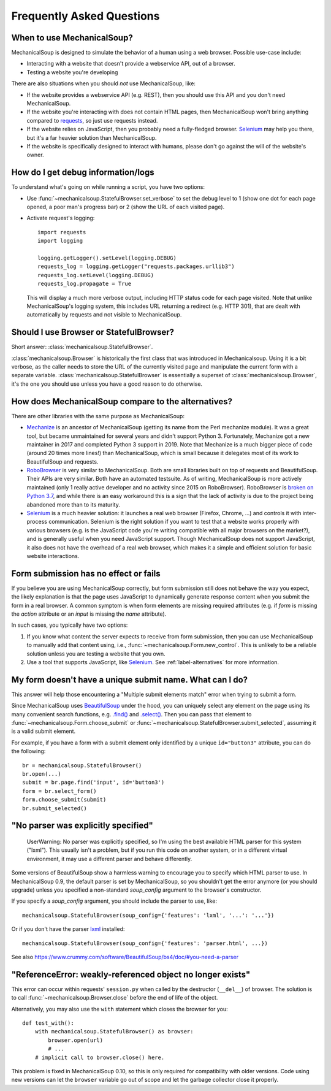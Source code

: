 Frequently Asked Questions
==========================

When to use MechanicalSoup?
~~~~~~~~~~~~~~~~~~~~~~~~~~~

MechanicalSoup is designed to simulate the behavior of a human using a
web browser. Possible use-case include:

* Interacting with a website that doesn't provide a webservice API,
  out of a browser.

* Testing a website you're developing

There are also situations when you should *not* use MechanicalSoup,
like:

* If the website provides a webservice API (e.g. REST), then you
  should use this API and you don't need MechanicalSoup.

* If the website you're interacting with does not contain HTML pages,
  then MechanicalSoup won't bring anything compared to `requests
  <http://docs.python-requests.org/>`__, so just use requests instead.

* If the website relies on JavaScript, then you probably need a
  fully-fledged browser. `Selenium <http://www.seleniumhq.org/>`__ may
  help you there, but it's a far heavier solution than MechanicalSoup.

* If the website is specifically designed to interact with humans,
  please don't go against the will of the website's owner.

How do I get debug information/logs
~~~~~~~~~~~~~~~~~~~~~~~~~~~~~~~~~~~

To understand what's going on while running a script, you have two
options:

* Use :func:`~mechanicalsoup.StatefulBrowser.set_verbose` to set the
  debug level to 1 (show one dot for each page opened, a poor man's
  progress bar) or 2 (show the URL of each visited page).

* Activate request's logging::

    import requests
    import logging

    logging.getLogger().setLevel(logging.DEBUG)
    requests_log = logging.getLogger("requests.packages.urllib3")
    requests_log.setLevel(logging.DEBUG)
    requests_log.propagate = True

  This will display a much more verbose output, including HTTP status
  code for each page visited. Note that unlike MechanicalSoup's
  logging system, this includes URL returning a redirect (e.g. HTTP
  301), that are dealt with automatically by requests and not visible
  to MechanicalSoup.

Should I use Browser or StatefulBrowser?
~~~~~~~~~~~~~~~~~~~~~~~~~~~~~~~~~~~~~~~~

Short answer: :class:`mechanicalsoup.StatefulBrowser`.

:class:`mechanicalsoup.Browser` is historically the first class that
was introduced in Mechanicalsoup. Using it is a bit verbose, as the
caller needs to store the URL of the currently visited page and
manipulate the current form with a separate
variable. :class:`mechanicalsoup.StatefulBrowser` is essentially a
superset of :class:`mechanicalsoup.Browser`, it's the one you should
use unless you have a good reason to do otherwise.

.. _label-alternatives:

How does MechanicalSoup compare to the alternatives?
~~~~~~~~~~~~~~~~~~~~~~~~~~~~~~~~~~~~~~~~~~~~~~~~~~~~

There are other libraries with the same purpose as MechanicalSoup:

* `Mechanize <http://wwwsearch.sourceforge.net/mechanize/>`__ is an
  ancestor of MechanicalSoup (getting its name from the Perl mechanize
  module). It was a great tool, but became unmaintained for several
  years and didn't support Python 3. Fortunately, Mechanize got a new
  maintainer in 2017 and completed Python 3 support in 2019. Note that
  Mechanize is a much bigger piece of code (around 20 times more
  lines!) than MechanicalSoup, which is small because it delegates
  most of its work to BeautifulSoup and requests.

* `RoboBrowser <https://github.com/jmcarp/robobrowser>`__ is very
  similar to MechanicalSoup. Both are small libraries built on top of
  requests and BeautifulSoup. Their APIs are very similar. Both have an
  automated testsuite. As of writing, MechanicalSoup is more actively
  maintained (only 1 really active developer and no activity since
  2015 on RoboBrowser). RoboBrowser is `broken on Python 3.7
  <https://github.com/jmcarp/robobrowser/issues/87>`__, and while
  there is an easy workaround this is a sign that the lack of activity
  is due to the project being abandoned more than to its maturity.

* `Selenium <http://selenium-python.readthedocs.io/>`__ is a much
  heavier solution: it launches a real web browser (Firefox,
  Chrome, ...) and controls it with inter-process communication.
  Selenium is the right solution if you want to test that a website
  works properly with various browsers (e.g. is the JavaScript code
  you're writing compatible with all major browsers on the market?),
  and is generally useful when you need JavaScript support.
  Though MechanicalSoup does not support JavaScript, it also does not
  have the overhead of a real web browser, which makes it a simple and
  efficient solution for basic website interactions.

Form submission has no effect or fails
~~~~~~~~~~~~~~~~~~~~~~~~~~~~~~~~~~~~~~

If you believe you are using MechanicalSoup correctly, but form submission
still does not behave the way you expect, the likely explanation is that
the page uses JavaScript to dynamically generate response content when
you submit the form in a real browser. A common symptom is when form
elements are missing required attributes (e.g. if `form` is missing the
`action` attribute or an `input` is missing the `name` attribute).

In such cases, you typically have two options:

1. If you know what content the server expects to receive from form
   submission, then you can use MechanicalSoup to manually add that content
   using, i.e., :func:`~mechanicalsoup.Form.new_control`. This is unlikely
   to be a reliable solution unless you are testing a website that you own.

2. Use a tool that supports JavaScript, like
   `Selenium <http://selenium-python.readthedocs.io/>`__.
   See :ref:`label-alternatives` for more information.

My form doesn't have a unique submit name. What can I do?
~~~~~~~~~~~~~~~~~~~~~~~~~~~~~~~~~~~~~~~~~~~~~~~~~~~~~~~~~

This answer will help those encountering a "Multiple submit elements match"
error when trying to submit a form.

Since MechanicalSoup uses `BeautifulSoup <https://www.crummy.com/software/BeautifulSoup/bs4/doc/>`__
under the hood, you can uniquely select any element on the page using its many
convenient search functions, e.g. `.find() <https://www.crummy.com/software/BeautifulSoup/bs4/doc/#find>`__
and `.select() <https://www.crummy.com/software/BeautifulSoup/bs4/doc/#css-selectors>`__.
Then you can pass that element to :func:`~mechanicalsoup.Form.choose_submit`
or :func:`~mechanicalsoup.StatefulBrowser.submit_selected`, assuming it is a
valid submit element.

For example, if you have a form with a submit element only identified by a
unique ``id="button3"`` attribute, you can do the following::

    br = mechanicalsoup.StatefulBrowser()
    br.open(...)
    submit = br.page.find('input', id='button3')
    form = br.select_form()
    form.choose_submit(submit)
    br.submit_selected()


"No parser was explicitly specified"
~~~~~~~~~~~~~~~~~~~~~~~~~~~~~~~~~~~~

    UserWarning: No parser was explicitly specified, so I'm using the
    best available HTML parser for this system ("lxml"). This usually
    isn't a problem, but if you run this code on another system, or in a
    different virtual environment, it may use a different parser and
    behave differently.

Some versions of BeautifulSoup show a harmless warning to encourage
you to specify which HTML parser to use. In MechanicalSoup 0.9, the
default parser is set by MechanicalSoup, so you shouldn't get the
error anymore (or you should upgrade) unless you specified a
non-standard `soup_config` argument to the browser's constructor.

If you specify a `soup_config` argument, you should include the parser
to use, like::

    mechanicalsoup.StatefulBrowser(soup_config={'features': 'lxml', '...': '...'})

Or if you don't have the parser `lxml
<http://lxml.de/installation.html>`__ installed::

    mechanicalsoup.StatefulBrowser(soup_config={'features': 'parser.html', ...})

See also
https://www.crummy.com/software/BeautifulSoup/bs4/doc/#you-need-a-parser

"ReferenceError: weakly-referenced object no longer exists"
~~~~~~~~~~~~~~~~~~~~~~~~~~~~~~~~~~~~~~~~~~~~~~~~~~~~~~~~~~~

This error can occur within requests' ``session.py`` when called by
the destructor (``__del__``) of browser. The solution is to
call :func:`~mechanicalsoup.Browser.close` before the end of life of
the object.

Alternatively, you may also use the ``with`` statement which closes
the browser for you::

  def test_with():
      with mechanicalsoup.StatefulBrowser() as browser:
          browser.open(url)
          # ...
      # implicit call to browser.close() here.

This problem is fixed in MechanicalSoup 0.10, so this is only required
for compatibility with older versions. Code using new versions can let
the ``browser`` variable go out of scope and let the garbage collector
close it properly.
